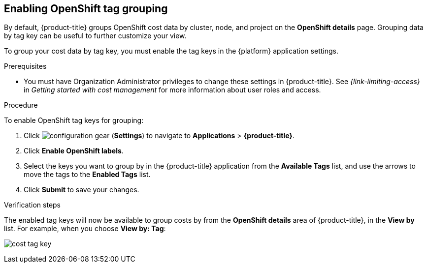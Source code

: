 // Module included in the following assemblies:
//
// assembly-configuring-tags-sources.adoc
:_module-type: PROCEDURE
:experimental:


[id="enabling-tag-grouping-OCP_{context}"]
== Enabling OpenShift tag grouping

By default, {product-title} groups OpenShift cost data by cluster, node, and project on the *OpenShift details* page. Grouping data by tag key can be useful to further customize your view.

To group your cost data by tag key, you must enable the tag keys in the {platform} application settings.

.Prerequisites

* You must have Organization Administrator privileges to change these settings in {product-title}. See _{link-limiting-access}_ in _Getting started with cost management_ for more information about user roles and access.

.Procedure
//Updated July 20, 2020 to match current Applications tab in Settings

To enable OpenShift tag keys for grouping:

. Click image:configuration-gear.png[] (*Settings*) to navigate to *Applications* > *{product-title}*.
. Click *Enable OpenShift labels*.
. Select the keys you want to group by in the {product-title} application from the *Available Tags* list, and use the arrows to move the tags to the *Enabled Tags* list.
. Click *Submit* to save your changes.

.Verification steps

The enabled tag keys will now be available to group costs by from the *OpenShift details* area of {product-title}, in the *View by* list. For example, when you choose *View by: Tag*:

image:cost-tag-key.png[]
